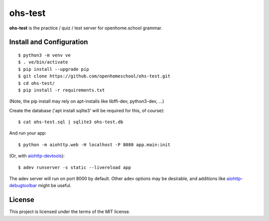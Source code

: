 ohs-test
========

**ohs-test** is the practice / quiz / test server for openhome.school
grammar.

Install and Configuration
-------------------------
::

	$ python3 -m venv ve
	$ . ve/bin/activate
	$ pip install --upgrade pip
	$ git clone https://github.com/openhomeschool/ohs-test.git
	$ cd ohs-test/
	$ pip install -r requirements.txt

(Note, the pip install may rely on apt-installs like libffi-dev, python3-dev, ...)

Create the database ('apt install sqlite3' will be required for this, of course)::

	$ cat ohs-test.sql | sqlite3 ohs-test.db

And run your app::

	$ python -m aiohttp.web -H localhost -P 8080 app.main:init
	
(Or, with `aiohttp-devtools <https://github.com/aio-libs/aiohttp-devtools>`_)::

	$ adev runserver -s static --livereload app

The adev server will run on port 8000 by default.  Other adev options may be
desirable, and additions like
`aiohttp-debugtoolbar <https://github.com/aio-libs/aiohttp-debugtoolbar>`_
might be useful.
	
License
-------

This project is licensed under the terms of the MIT license.
